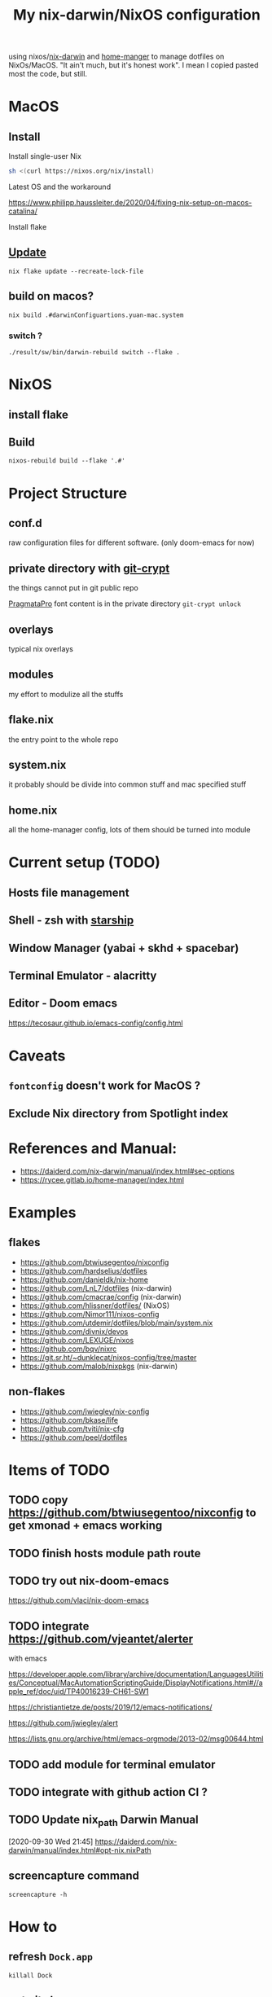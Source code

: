 #+TITLE: My nix-darwin/NixOS configuration

using nixos/[[https://github.com/LnL7/nix-darwin][nix-darwin]] and [[https://github.com/nix-community/home-manager][home-manger]] to manage dotfiles on NixOs/MacOS.
"It ain't much, but it's honest work". I mean I copied pasted most the code, but still.

* MacOS
** Install

**** Install single-user Nix

#+begin_src sh
sh <(curl https://nixos.org/nix/install)
#+end_src
**** Latest OS and the workaround
https://www.philipp.haussleiter.de/2020/04/fixing-nix-setup-on-macos-catalina/
**** Install flake

** [[https://github.com/LnL7/nix-darwin#updating][Update]]

#+BEGIN_SRC shell
nix flake update --recreate-lock-file
#+END_SRC

** build on macos?
~nix build .#darwinConfiguartions.yuan-mac.system~
*** switch ?
~./result/sw/bin/darwin-rebuild switch --flake .~

* NixOS
** install flake
** Build
~nixos-rebuild build --flake '.#'~
* Project Structure
** conf.d
raw configuration files for different software. (only doom-emacs for now)
** private directory with [[https://github.com/AGWA/git-crypt][git-crypt]]
the things cannot put in git public repo

[[https://fsd.it/shop/fonts/pragmatapro/][PragmataPro]] font content is in the private directory
~git-crypt unlock~

** overlays
typical nix overlays
** modules
my effort to modulize all the stuffs
** flake.nix
the entry point to the whole repo
** system.nix
it probably should be divide into common stuff and mac specified stuff
** home.nix
all the home-manager config, lots of them should be turned into module

* Current setup (TODO)
** Hosts file management
** Shell - zsh with [[https://starship.rs/config][starship]]
** Window Manager (yabai + skhd + spacebar)
** Terminal Emulator - alacritty
** Editor - Doom emacs
https://tecosaur.github.io/emacs-config/config.html

* Caveats
** ~fontconfig~ doesn't work for MacOS ?
** Exclude Nix directory from Spotlight index


* References and Manual:
- https://daiderd.com/nix-darwin/manual/index.html#sec-options
- https://rycee.gitlab.io/home-manager/index.html

* Examples
** flakes
- https://github.com/btwiusegentoo/nixconfig
- https://github.com/hardselius/dotfiles
- https://github.com/danieldk/nix-home
- https://github.com/LnL7/dotfiles (nix-darwin)
- https://github.com/cmacrae/config (nix-darwin)
- https://github.com/hlissner/dotfiles/ (NixOS)
- https://github.com/Nimor111/nixos-config
- https://github.com/utdemir/dotfiles/blob/main/system.nix
- https://github.com/divnix/devos
- https://github.com/LEXUGE/nixos
- https://github.com/bqv/nixrc
- https://git.sr.ht/~dunklecat/nixos-config/tree/master
- https://github.com/malob/nixpkgs (nix-darwin)
** non-flakes
- https://github.com/jwiegley/nix-config
- https://github.com/bkase/life
- https://github.com/tviti/nix-cfg
- https://github.com/peel/dotfiles

* Items of TODO
** TODO copy https://github.com/btwiusegentoo/nixconfig to get xmonad + emacs working
** TODO finish hosts module path route
** TODO try out nix-doom-emacs
https://github.com/vlaci/nix-doom-emacs
** TODO integrate https://github.com/vjeantet/alerter
with emacs

https://developer.apple.com/library/archive/documentation/LanguagesUtilities/Conceptual/MacAutomationScriptingGuide/DisplayNotifications.html#//apple_ref/doc/uid/TP40016239-CH61-SW1

https://christiantietze.de/posts/2019/12/emacs-notifications/

https://github.com/jwiegley/alert

https://lists.gnu.org/archive/html/emacs-orgmode/2013-02/msg00644.html
** TODO add module for terminal emulator

** TODO integrate with github action CI ?

** TODO Update nix_path Darwin Manual
[2020-09-30 Wed 21:45]
https://daiderd.com/nix-darwin/manual/index.html#opt-nix.nixPath
** screencapture command
~screencapture -h~
* How to
** refresh ~Dock.app~
~killall Dock~
** get git sha
~nix-prefetch-git~
~nix-prefetch-url~
** write custom module ?
 - https://github.com/hlissner/dotfiles/blob/e006f1a12ee74eed39dbaeda902b56c9e81201f2/modules/default.nix
 - https://nixos.org/manual/nixos/stable/index.html#sec-writing-modules
 - https://nixos.wiki/wiki/Module
** write overlay
- https://nixos.wiki/wiki/Overlays
- https://discourse.nixos.org/t/creating-a-simple-overlay/1737/7
- https://nixos.org/nixpkgs/manual/#chap-overlays
- https://www.youtube.com/watch?v=W85mF1zWA2o
- https://nbp.github.io/slides/NixCon/2017.NixpkgsOverlays/
- https://www.sam.today/blog/derivations-102-learning-nix-pt-4/
** flakes ?
* NixOS Config
** rofi
https://github.com/davatorium/rofi/blob/next/doc/rofi.1.markdown
https://github.com/NixOS/nixpkgs/blob/nixos-20.09/pkgs/tools/security/pass/rofi-pass.nix#L51
https://github.com/zbaylin/rofi-wifi-menu
https://github.com/NixOS/nixpkgs/blob/nixos-20.09/pkgs/tools/security/pass/rofi-pass.nix#L51
** config xrand


xrandr --addmode DP-1 3840x2160
autorandr -l docked

- https://askubuntu.com/questions/13254/screen-resolution-xrandr-cannot-find-mode
- https://github.com/NixOS/nixpkgs/issues/27168
- https://discourse.nixos.org/t/adding-video-resolution-options/9430
- https://search.nixos.org/options?query=xserver&from=0&size=30&sort=relevance&channel=20.03
- https://unix.stackexchange.com/questions/485026/xrandr-fails-randomly-with-configure-crtc-x-failed-on-dock-with-multiple-monit
** Xmobar
- https://www.youtube.com/watch?v=jCzuMHU3Qtw
- https://xmobar.org/#configurations-written-in-pure-haskell
- https://wiki.archlinux.org/index.php/Xmobar
  https://hub.darcs.net/rgm/config-xmonad
** TODO wire a wallpaper with ~feh~
https://wiki.archlinux.org/index.php/Xmobar
https://help.dropbox.com/installs-integrations/desktop/move-dropbox-folder
https://help.dropbox.com/installs-integrations/desktop/view-preferences
** DONE (electron:3127): libnotify-WARNING **: 20:13:33.835: Failed to connect to proxy
setup notifcation
** TODO JACK
https://nixos.wiki/wiki/JACK
** TODO rofi-pass ?
** TODO lockscreen
https://rycee.gitlab.io/home-manager/options.html#opt-services.screen-locker.enable

https://github.com/NixOS/nixpkgs/tree/nixos-unstable/pkgs/misc/screensavers

** TODO setup ~autorandr~

it seems autorandr should be used

/nix/store/g3ywcsmng00r6az7iizmzavwgr3p049s-xrandr-1.5.1/bin/xrandr --fb 7680x2400 --output eDP-1 --crtc 0 --gamma 1.0:1.0:1.0 --mode 3840x2400 --pos 0x0 --primary --rate 59.99 --reflect normal --rotate normal --output DP-1 --crtc 1 --gamma 1.0:1.0:1.0 --auto --pos 3840x0 --rate 60.00 --reflect normal --rotate normal

- https://github.com/gvolpe/nix-config/blob/master/system/machine/dell-xps.nix#L26
- https://linuxconfig.org/how-to-configure-your-monitors-with-xrandr-in-linux
- https://askubuntu.com/questions/1131558/second-external-monitor-not-waking-up
** TODO add wifi and battery into xmobar
** TODO lockscreen

* TODO patch nix-linter in shell.nix
https://github.com/Synthetica9/nix-linter/pull/46
